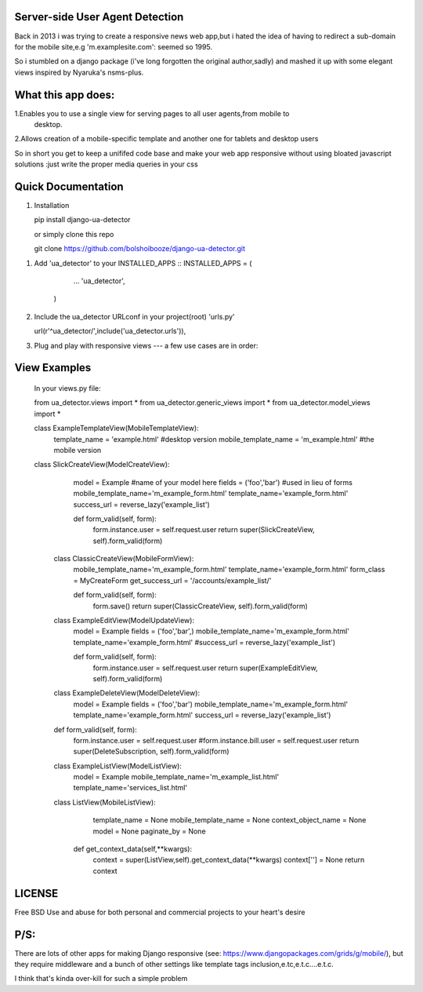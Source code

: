 

Server-side User Agent Detection
_______________________________

Back in 2013 i was trying to create a responsive news web app,but i hated the idea of having to redirect a sub-domain for the mobile site,e.g 'm.examplesite.com': seemed so 1995.

So i stumbled on a django package (i've long forgotten the original author,sadly) and mashed it up with some elegant views inspired by Nyaruka's nsms-plus.


What this app does:
____________________
1.Enables you to use a single view for serving pages to all user agents,from mobile to
  desktop.
  
2.Allows creation of a mobile-specific template and another one for tablets and desktop users

So in short you get to keep a unififed code base and make your web app responsive without using bloated javascript solutions :just write the proper media queries in your css


Quick Documentation
_____________________

1. Installation
   
   pip install django-ua-detector
   
   or simply clone this repo
   
   git clone https://github.com/bolshoibooze/django-ua-detector.git
   
1. Add 'ua_detector' to your INSTALLED_APPS ::
   INSTALLED_APPS = (
        ...
        'ua_detector',
    )
    
2. Include the ua_detector  URLconf in your project(root) 'urls.py' ::

   url(r'^ua_detector/',include('ua_detector.urls')),
   
   
3. Plug and play with responsive views --- a few use cases are in order:



View Examples
____________________

   In your views.py file::
   
   from ua_detector.views import *
   from ua_detector.generic_views import *
   from ua_detector.model_views import *
   
   class ExampleTemplateView(MobileTemplateView):
         template_name = 'example.html'  #desktop version
         mobile_template_name = 'm_example.html'  #the mobile version
         
   class SlickCreateView(ModelCreateView):
         model = Example #name of your model here 
         fields = ('foo','bar') #used in lieu of forms
         mobile_template_name='m_example_form.html'
         template_name='example_form.html'
         success_url = reverse_lazy('example_list')
    
         def form_valid(self, form):
             form.instance.user = self.request.user
             return super(SlickCreateView, self).form_valid(form)
             
    class ClassicCreateView(MobileFormView):
          mobile_template_name='m_example_form.html'
          template_name='example_form.html'
          form_class = MyCreateForm
          get_success_url = '/accounts/example_list/'
    
    
          def form_valid(self, form):
              form.save()
              return super(ClassicCreateView, self).form_valid(form)  
              
    class ExampleEditView(ModelUpdateView):
          model = Example
          fields = ('foo','bar',)
          mobile_template_name='m_example_form.html'
          template_name='example_form.html'
          #success_url = reverse_lazy('example_list')
    
          def form_valid(self, form):
              form.instance.user = self.request.user
              return super(ExampleEditView, self).form_valid(form)
 

    class ExampleDeleteView(ModelDeleteView):
          model = Example
          fields = ('foo','bar')
          mobile_template_name='m_example_form.html'
          template_name='example_form.html'
          success_url = reverse_lazy('example_list')
    
    def form_valid(self, form):
        form.instance.user = self.request.user
        #form.instance.bill.user = self.request.user
        return super(DeleteSubscription, self).form_valid(form)
    
   
                 
    class ExampleListView(ModelListView):
          model = Example
          mobile_template_name='m_example_list.html'
          template_name='services_list.html'
          
          
    class ListView(MobileListView):
          template_name = None
          mobile_template_name = None
          context_object_name = None
          model = None
          paginate_by = None

         def  get_context_data(self,**kwargs):
              context = super(ListView,self).get_context_data(**kwargs)
              context[''] = None
              return context
         
LICENSE
_______________
Free BSD
Use and abuse for both personal and commercial projects to your heart's desire

P/S:
_________
There are lots of other apps for making Django responsive (see: https://www.djangopackages.com/grids/g/mobile/), but they require middleware and a bunch of other settings like template tags inclusion,e.tc,e.t.c....e.t.c.

I think that's kinda over-kill for such a simple problem
